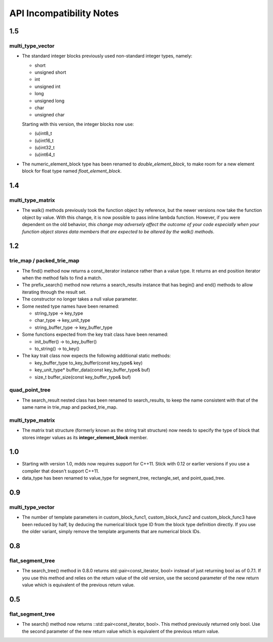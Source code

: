 
API Incompatibility Notes
=========================

1.5
---

multi_type_vector
^^^^^^^^^^^^^^^^^

* The standard integer blocks previously used non-standard integer types,
  namely:

  * short
  * unsigned short
  * int
  * unsigned int
  * long
  * unsigned long
  * char
  * unsigned char

  Starting with this version, the integer blocks now use:

  * (u)int8_t
  * (u)int16_t
  * (u)int32_t
  * (u)int64_t

* The numeric_element_block type has been renamed to `double_element_block`,
  to make room for a new element block for float type named
  `float_element_block`.

1.4
---

multi_type_matrix
^^^^^^^^^^^^^^^^^

* The walk() methods previously took the function object by reference,
  but the newer versions now take the function object by value.  With
  this change, it is now possible to pass inline lambda function.
  However, if you were dependent on the old behavior, *this change may
  adversely affect the outcome of your code especially when your
  function object stores data members that are expected to be altered by
  the walk() methods*.

1.2
---

trie_map / packed_trie_map
^^^^^^^^^^^^^^^^^^^^^^^^^^

* The find() method now returns a const_iterator instance rather than a value
  type.  It returns an end position iterator when the method fails to find a
  match.

* The prefix_search() method now returns a search_results instance that has
  begin() and end() methods to allow iterating through the result set.

* The constructor no longer takes a null value parameter.

* Some nested type names have been renamed:

  * string_type -> key_type
  * char_type -> key_unit_type
  * string_buffer_type -> key_buffer_type

* Some functions expected from the key trait class have been renamed:

  * init_buffer() -> to_key_buffer()
  * to_string() -> to_key()

* The kay trait class now expects the following additional static methods:

  * key_buffer_type to_key_buffer(const key_type& key)
  * key_unit_type* buffer_data(const key_buffer_type& buf)
  * size_t buffer_size(const key_buffer_type& buf)

quad_point_tree
^^^^^^^^^^^^^^^

* The search_result nested class has been renamed to search_results, to keep
  the name consistent with that of the same name in trie_map and
  packed_trie_map.

multi_type_matrix
^^^^^^^^^^^^^^^^^

* The matrix trait structure (formerly known as the string trait structure)
  now needs to specify the type of block that stores integer values as its
  **integer_element_block** member.

1.0
---

* Starting with version 1.0, mdds now requires support for C++11.  Stick with
  0.12 or earlier versions if you use a compiler that doesn't support C++11.

* data_type has been renamed to value_type for segment_tree, rectangle_set,
  and point_quad_tree.


0.9
---

multi_type_vector
^^^^^^^^^^^^^^^^^

* The number of template parameters in custom_block_func1,
  custom_block_func2 and custom_block_func3 have been reduced by half,
  by deducing the numerical block type ID from the block type
  definition directly.  If you use the older variant, simply remove
  the template arguments that are numerical block IDs.

0.8
---

flat_segment_tree
^^^^^^^^^^^^^^^^^

* The search_tree() method in 0.8.0 returns std::pair<const_iterator,
  bool> instead of just returning bool as of 0.7.1.  If you use this
  method and relies on the return value of the old version, use the
  second parameter of the new return value which is equivalent of the
  previous return value.

0.5
---

flat_segment_tree
^^^^^^^^^^^^^^^^^

* The search() method now returns ::std::pair<const_iterator, bool>.
  This method previously returned only bool.  Use the second parameter of
  the new return value which is equivalent of the previous return value.

